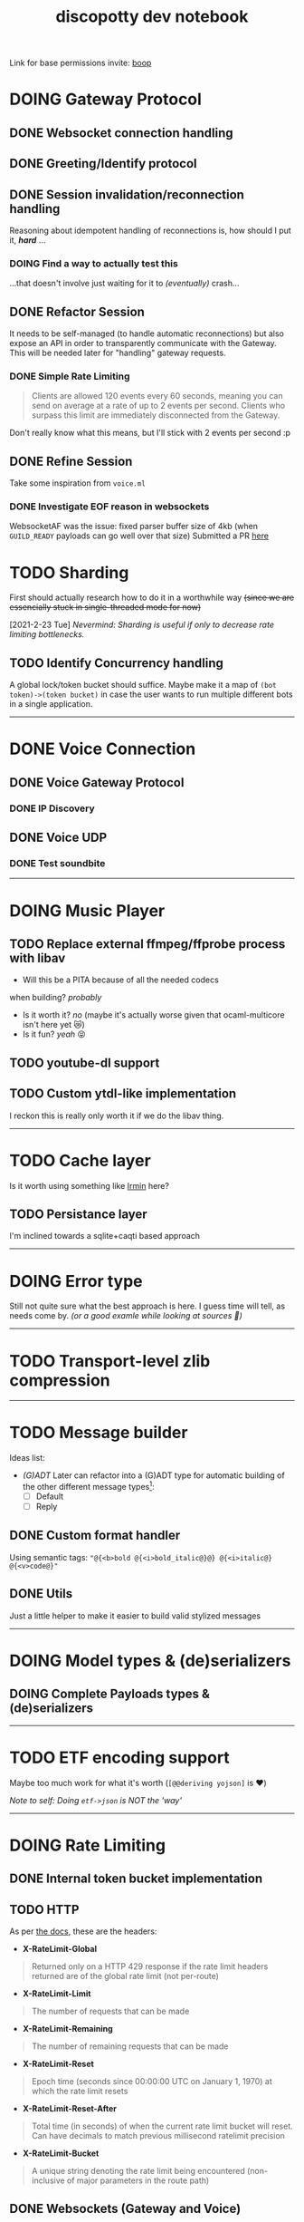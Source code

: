 #+TITLE: discopotty dev notebook

Link for base permissions invite:
[[https://discord.com/oauth2/authorize?client_id=235863322304577537&permissions=2184441408&scope=bot][boop]]

* DOING Gateway Protocol

** DONE Websocket connection handling
** DONE Greeting/Identify protocol
** DONE Session invalidation/reconnection handling
Reasoning about idempotent handling of reconnections is,
how should I put it, /*hard*/ ...
*** DOING Find a way to actually test this
...that doesn't involve just waiting for it to /(eventually)/ crash...

** DONE Refactor Session
It needs to be self-managed (to handle automatic reconnections)
but also expose an API in order to transparently communicate with
the Gateway. This will be needed later for "handling" gateway requests.

*** DONE Simple Rate Limiting
#+BEGIN_QUOTE
Clients are allowed 120 events every 60 seconds, meaning you can send
on average at a rate of up to 2 events per second. Clients who surpass
this limit are immediately disconnected from the Gateway.
#+END_QUOTE

Don't really know what this means, but I'll stick with 2 events per second :p

** DONE Refine Session
Take some inspiration from ~voice.ml~

*** DONE Investigate EOF reason in websockets
WebsocketAF was the issue: fixed parser buffer size of 4kb
(when =GUILD_READY= payloads can go well over that size)
Submitted a PR [[https://github.com/anmonteiro/websocketaf/pull/25][here]]

* TODO Sharding
First should actually research how to do it in a worthwhile way
+(since we are essencially stuck in single-threaded mode for now)+

[2021-2-23 Tue] /Nevermind: Sharding is useful if only to decrease rate limiting bottlenecks./

** TODO Identify Concurrency handling
A global lock/token bucket should suffice.
Maybe make it a map of ~(bot token)->(token bucket)~ in case the user
wants to run multiple different bots in a single application.

-------

* DONE Voice Connection
** DONE Voice Gateway Protocol
*** DONE IP Discovery
** DONE Voice UDP
*** DONE Test soundbite

-------

* DOING Music Player
** TODO Replace external ffmpeg/ffprobe process with libav
- Will this be a PITA because of all the needed codecs
when building? /probably/
- Is it worth it? /no/ (maybe it's actually worse given that ocaml-multicore isn't here yet 😿)
- Is it fun? /yeah/ 😝

** TODO youtube-dl support

** TODO Custom ytdl-like implementation
I reckon this is really only worth it if we do the libav thing.

-------

* TODO Cache layer
Is it worth using something like [[https://github.com/mirage/irmin][Irmin]] here?
** TODO Persistance layer
I'm inclined towards a sqlite+caqti based approach

-------

* DOING Error type
Still not quite sure what the best approach is here.
I guess time will tell, as needs come by.
/(or a good examle while looking at sources 👀)/

-------

* TODO Transport-level zlib compression

-------

* TODO Message builder
Ideas list:
- /(G)ADT/
    Later can refactor into a (G)ADT type for automatic
    building of the other different message types[fn:msg_type_ref]:
        - [ ] Default
        - [ ] Reply

[fn:msg_type_ref] Reference: https://discord.com/developers/docs/resources/channel#message-object-message-types

** DONE Custom format handler
Using semantic tags: ~"@{<b>bold @{<i>bold_italic@}@} @{<i>italic@} @{<v>code@}"~
** DONE Utils
Just a little helper to make it easier to build valid stylized messages

---------

* DOING Model types & (de)serializers
** DOING Complete Payloads types & (de)serializers

---------

* TODO ETF encoding support
Maybe too much work for what it's worth (~[@@deriving yojson]~ is ❤️)

/Note to self: Doing ~etf->json~ is NOT the 'way'/

---------

* DOING Rate Limiting
** DONE Internal token bucket implementation
** TODO HTTP
As per [[https://discord.com/developers/docs/topics/rate-limits][the docs]],
these are the headers:

- *X-RateLimit-Global*
#+BEGIN_QUOTE
    Returned only on a HTTP 429 response if the rate limit headers returned are
    of the global rate limit (not per-route)
#+END_QUOTE

- *X-RateLimit-Limit*
#+BEGIN_QUOTE
    The number of requests that can be made
#+END_QUOTE

- *X-RateLimit-Remaining*
#+BEGIN_QUOTE
    The number of remaining requests that can be made
#+END_QUOTE

- *X-RateLimit-Reset*
#+BEGIN_QUOTE
    Epoch time (seconds since 00:00:00 UTC on January 1, 1970) at which the rate
    limit resets
#+END_QUOTE

- *X-RateLimit-Reset-After*
#+BEGIN_QUOTE
    Total time (in seconds) of when the current rate limit bucket will reset.
    Can have decimals to match previous millisecond ratelimit precision
#+END_QUOTE

- *X-RateLimit-Bucket*
#+BEGIN_QUOTE
    A unique string denoting the rate limit being encountered
    (non-inclusive of major parameters in the route path)
#+END_QUOTE

** DONE Websockets (Gateway and Voice)

---------

* TODO HTTP API implementation
Doesn't have to be fully done, just comprehensive enough for now.

---------

* DONE Test framework
Alcotest + QCheck 👍